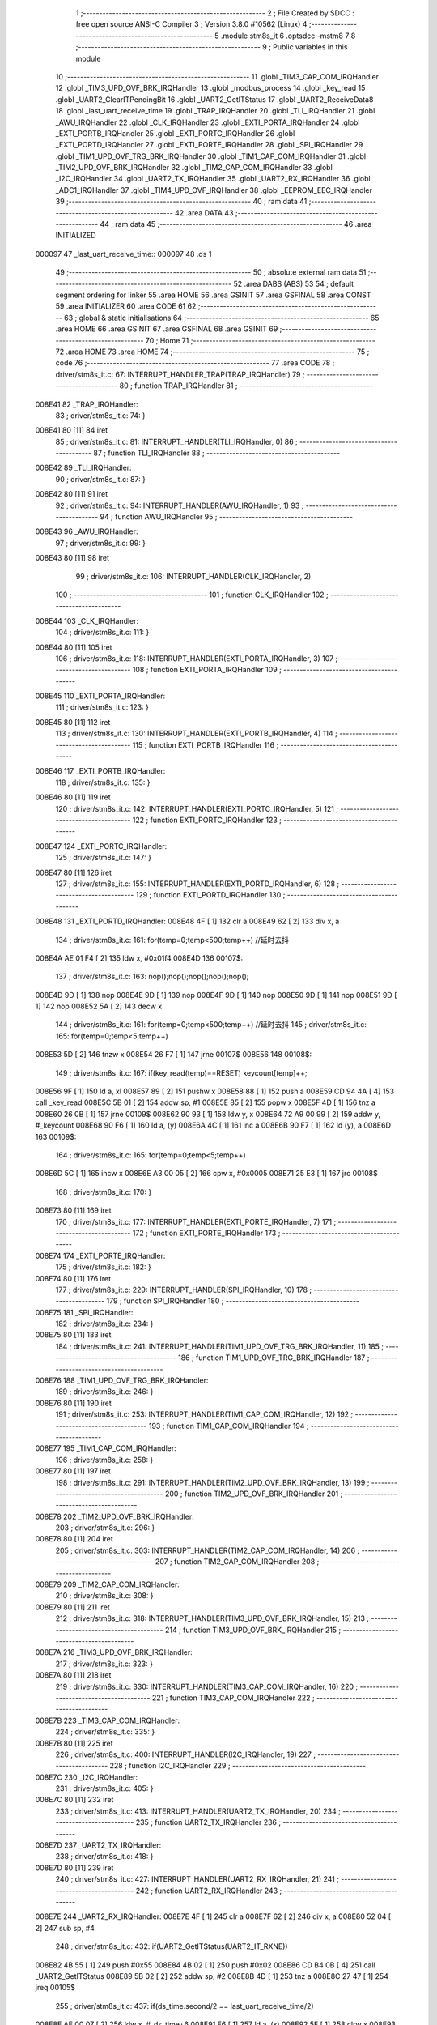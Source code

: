                                       1 ;--------------------------------------------------------
                                      2 ; File Created by SDCC : free open source ANSI-C Compiler
                                      3 ; Version 3.8.0 #10562 (Linux)
                                      4 ;--------------------------------------------------------
                                      5 	.module stm8s_it
                                      6 	.optsdcc -mstm8
                                      7 	
                                      8 ;--------------------------------------------------------
                                      9 ; Public variables in this module
                                     10 ;--------------------------------------------------------
                                     11 	.globl _TIM3_CAP_COM_IRQHandler
                                     12 	.globl _TIM3_UPD_OVF_BRK_IRQHandler
                                     13 	.globl _modbus_process
                                     14 	.globl _key_read
                                     15 	.globl _UART2_ClearITPendingBit
                                     16 	.globl _UART2_GetITStatus
                                     17 	.globl _UART2_ReceiveData8
                                     18 	.globl _last_uart_receive_time
                                     19 	.globl _TRAP_IRQHandler
                                     20 	.globl _TLI_IRQHandler
                                     21 	.globl _AWU_IRQHandler
                                     22 	.globl _CLK_IRQHandler
                                     23 	.globl _EXTI_PORTA_IRQHandler
                                     24 	.globl _EXTI_PORTB_IRQHandler
                                     25 	.globl _EXTI_PORTC_IRQHandler
                                     26 	.globl _EXTI_PORTD_IRQHandler
                                     27 	.globl _EXTI_PORTE_IRQHandler
                                     28 	.globl _SPI_IRQHandler
                                     29 	.globl _TIM1_UPD_OVF_TRG_BRK_IRQHandler
                                     30 	.globl _TIM1_CAP_COM_IRQHandler
                                     31 	.globl _TIM2_UPD_OVF_BRK_IRQHandler
                                     32 	.globl _TIM2_CAP_COM_IRQHandler
                                     33 	.globl _I2C_IRQHandler
                                     34 	.globl _UART2_TX_IRQHandler
                                     35 	.globl _UART2_RX_IRQHandler
                                     36 	.globl _ADC1_IRQHandler
                                     37 	.globl _TIM4_UPD_OVF_IRQHandler
                                     38 	.globl _EEPROM_EEC_IRQHandler
                                     39 ;--------------------------------------------------------
                                     40 ; ram data
                                     41 ;--------------------------------------------------------
                                     42 	.area DATA
                                     43 ;--------------------------------------------------------
                                     44 ; ram data
                                     45 ;--------------------------------------------------------
                                     46 	.area INITIALIZED
      000097                         47 _last_uart_receive_time::
      000097                         48 	.ds 1
                                     49 ;--------------------------------------------------------
                                     50 ; absolute external ram data
                                     51 ;--------------------------------------------------------
                                     52 	.area DABS (ABS)
                                     53 
                                     54 ; default segment ordering for linker
                                     55 	.area HOME
                                     56 	.area GSINIT
                                     57 	.area GSFINAL
                                     58 	.area CONST
                                     59 	.area INITIALIZER
                                     60 	.area CODE
                                     61 
                                     62 ;--------------------------------------------------------
                                     63 ; global & static initialisations
                                     64 ;--------------------------------------------------------
                                     65 	.area HOME
                                     66 	.area GSINIT
                                     67 	.area GSFINAL
                                     68 	.area GSINIT
                                     69 ;--------------------------------------------------------
                                     70 ; Home
                                     71 ;--------------------------------------------------------
                                     72 	.area HOME
                                     73 	.area HOME
                                     74 ;--------------------------------------------------------
                                     75 ; code
                                     76 ;--------------------------------------------------------
                                     77 	.area CODE
                                     78 ;	driver/stm8s_it.c: 67: INTERRUPT_HANDLER_TRAP(TRAP_IRQHandler)
                                     79 ;	-----------------------------------------
                                     80 ;	 function TRAP_IRQHandler
                                     81 ;	-----------------------------------------
      008E41                         82 _TRAP_IRQHandler:
                                     83 ;	driver/stm8s_it.c: 74: }
      008E41 80               [11]   84 	iret
                                     85 ;	driver/stm8s_it.c: 81: INTERRUPT_HANDLER(TLI_IRQHandler, 0)
                                     86 ;	-----------------------------------------
                                     87 ;	 function TLI_IRQHandler
                                     88 ;	-----------------------------------------
      008E42                         89 _TLI_IRQHandler:
                                     90 ;	driver/stm8s_it.c: 87: }
      008E42 80               [11]   91 	iret
                                     92 ;	driver/stm8s_it.c: 94: INTERRUPT_HANDLER(AWU_IRQHandler, 1)
                                     93 ;	-----------------------------------------
                                     94 ;	 function AWU_IRQHandler
                                     95 ;	-----------------------------------------
      008E43                         96 _AWU_IRQHandler:
                                     97 ;	driver/stm8s_it.c: 99: }
      008E43 80               [11]   98 	iret
                                     99 ;	driver/stm8s_it.c: 106: INTERRUPT_HANDLER(CLK_IRQHandler, 2)
                                    100 ;	-----------------------------------------
                                    101 ;	 function CLK_IRQHandler
                                    102 ;	-----------------------------------------
      008E44                        103 _CLK_IRQHandler:
                                    104 ;	driver/stm8s_it.c: 111: }
      008E44 80               [11]  105 	iret
                                    106 ;	driver/stm8s_it.c: 118: INTERRUPT_HANDLER(EXTI_PORTA_IRQHandler, 3)
                                    107 ;	-----------------------------------------
                                    108 ;	 function EXTI_PORTA_IRQHandler
                                    109 ;	-----------------------------------------
      008E45                        110 _EXTI_PORTA_IRQHandler:
                                    111 ;	driver/stm8s_it.c: 123: }
      008E45 80               [11]  112 	iret
                                    113 ;	driver/stm8s_it.c: 130: INTERRUPT_HANDLER(EXTI_PORTB_IRQHandler, 4)
                                    114 ;	-----------------------------------------
                                    115 ;	 function EXTI_PORTB_IRQHandler
                                    116 ;	-----------------------------------------
      008E46                        117 _EXTI_PORTB_IRQHandler:
                                    118 ;	driver/stm8s_it.c: 135: }
      008E46 80               [11]  119 	iret
                                    120 ;	driver/stm8s_it.c: 142: INTERRUPT_HANDLER(EXTI_PORTC_IRQHandler, 5)
                                    121 ;	-----------------------------------------
                                    122 ;	 function EXTI_PORTC_IRQHandler
                                    123 ;	-----------------------------------------
      008E47                        124 _EXTI_PORTC_IRQHandler:
                                    125 ;	driver/stm8s_it.c: 147: }
      008E47 80               [11]  126 	iret
                                    127 ;	driver/stm8s_it.c: 155: INTERRUPT_HANDLER(EXTI_PORTD_IRQHandler, 6)
                                    128 ;	-----------------------------------------
                                    129 ;	 function EXTI_PORTD_IRQHandler
                                    130 ;	-----------------------------------------
      008E48                        131 _EXTI_PORTD_IRQHandler:
      008E48 4F               [ 1]  132 	clr	a
      008E49 62               [ 2]  133 	div	x, a
                                    134 ;	driver/stm8s_it.c: 161: for(temp=0;temp<500;temp++) //延时去抖
      008E4A AE 01 F4         [ 2]  135 	ldw	x, #0x01f4
      008E4D                        136 00107$:
                                    137 ;	driver/stm8s_it.c: 163: nop();nop();nop();nop();nop();
      008E4D 9D               [ 1]  138 	nop
      008E4E 9D               [ 1]  139 	nop
      008E4F 9D               [ 1]  140 	nop
      008E50 9D               [ 1]  141 	nop
      008E51 9D               [ 1]  142 	nop
      008E52 5A               [ 2]  143 	decw	x
                                    144 ;	driver/stm8s_it.c: 161: for(temp=0;temp<500;temp++) //延时去抖
                                    145 ;	driver/stm8s_it.c: 165: for(temp=0;temp<5;temp++)
      008E53 5D               [ 2]  146 	tnzw	x
      008E54 26 F7            [ 1]  147 	jrne	00107$
      008E56                        148 00108$:
                                    149 ;	driver/stm8s_it.c: 167: if(key_read(temp)==RESET) keycount[temp]++;
      008E56 9F               [ 1]  150 	ld	a, xl
      008E57 89               [ 2]  151 	pushw	x
      008E58 88               [ 1]  152 	push	a
      008E59 CD 94 4A         [ 4]  153 	call	_key_read
      008E5C 5B 01            [ 2]  154 	addw	sp, #1
      008E5E 85               [ 2]  155 	popw	x
      008E5F 4D               [ 1]  156 	tnz	a
      008E60 26 0B            [ 1]  157 	jrne	00109$
      008E62 90 93            [ 1]  158 	ldw	y, x
      008E64 72 A9 00 99      [ 2]  159 	addw	y, #_keycount
      008E68 90 F6            [ 1]  160 	ld	a, (y)
      008E6A 4C               [ 1]  161 	inc	a
      008E6B 90 F7            [ 1]  162 	ld	(y), a
      008E6D                        163 00109$:
                                    164 ;	driver/stm8s_it.c: 165: for(temp=0;temp<5;temp++)
      008E6D 5C               [ 1]  165 	incw	x
      008E6E A3 00 05         [ 2]  166 	cpw	x, #0x0005
      008E71 25 E3            [ 1]  167 	jrc	00108$
                                    168 ;	driver/stm8s_it.c: 170: }
      008E73 80               [11]  169 	iret
                                    170 ;	driver/stm8s_it.c: 177: INTERRUPT_HANDLER(EXTI_PORTE_IRQHandler, 7)
                                    171 ;	-----------------------------------------
                                    172 ;	 function EXTI_PORTE_IRQHandler
                                    173 ;	-----------------------------------------
      008E74                        174 _EXTI_PORTE_IRQHandler:
                                    175 ;	driver/stm8s_it.c: 182: }
      008E74 80               [11]  176 	iret
                                    177 ;	driver/stm8s_it.c: 229: INTERRUPT_HANDLER(SPI_IRQHandler, 10)
                                    178 ;	-----------------------------------------
                                    179 ;	 function SPI_IRQHandler
                                    180 ;	-----------------------------------------
      008E75                        181 _SPI_IRQHandler:
                                    182 ;	driver/stm8s_it.c: 234: }
      008E75 80               [11]  183 	iret
                                    184 ;	driver/stm8s_it.c: 241: INTERRUPT_HANDLER(TIM1_UPD_OVF_TRG_BRK_IRQHandler, 11)
                                    185 ;	-----------------------------------------
                                    186 ;	 function TIM1_UPD_OVF_TRG_BRK_IRQHandler
                                    187 ;	-----------------------------------------
      008E76                        188 _TIM1_UPD_OVF_TRG_BRK_IRQHandler:
                                    189 ;	driver/stm8s_it.c: 246: }
      008E76 80               [11]  190 	iret
                                    191 ;	driver/stm8s_it.c: 253: INTERRUPT_HANDLER(TIM1_CAP_COM_IRQHandler, 12)
                                    192 ;	-----------------------------------------
                                    193 ;	 function TIM1_CAP_COM_IRQHandler
                                    194 ;	-----------------------------------------
      008E77                        195 _TIM1_CAP_COM_IRQHandler:
                                    196 ;	driver/stm8s_it.c: 258: }
      008E77 80               [11]  197 	iret
                                    198 ;	driver/stm8s_it.c: 291: INTERRUPT_HANDLER(TIM2_UPD_OVF_BRK_IRQHandler, 13)
                                    199 ;	-----------------------------------------
                                    200 ;	 function TIM2_UPD_OVF_BRK_IRQHandler
                                    201 ;	-----------------------------------------
      008E78                        202 _TIM2_UPD_OVF_BRK_IRQHandler:
                                    203 ;	driver/stm8s_it.c: 296: }
      008E78 80               [11]  204 	iret
                                    205 ;	driver/stm8s_it.c: 303: INTERRUPT_HANDLER(TIM2_CAP_COM_IRQHandler, 14)
                                    206 ;	-----------------------------------------
                                    207 ;	 function TIM2_CAP_COM_IRQHandler
                                    208 ;	-----------------------------------------
      008E79                        209 _TIM2_CAP_COM_IRQHandler:
                                    210 ;	driver/stm8s_it.c: 308: }
      008E79 80               [11]  211 	iret
                                    212 ;	driver/stm8s_it.c: 318: INTERRUPT_HANDLER(TIM3_UPD_OVF_BRK_IRQHandler, 15)
                                    213 ;	-----------------------------------------
                                    214 ;	 function TIM3_UPD_OVF_BRK_IRQHandler
                                    215 ;	-----------------------------------------
      008E7A                        216 _TIM3_UPD_OVF_BRK_IRQHandler:
                                    217 ;	driver/stm8s_it.c: 323: }
      008E7A 80               [11]  218 	iret
                                    219 ;	driver/stm8s_it.c: 330: INTERRUPT_HANDLER(TIM3_CAP_COM_IRQHandler, 16)
                                    220 ;	-----------------------------------------
                                    221 ;	 function TIM3_CAP_COM_IRQHandler
                                    222 ;	-----------------------------------------
      008E7B                        223 _TIM3_CAP_COM_IRQHandler:
                                    224 ;	driver/stm8s_it.c: 335: }
      008E7B 80               [11]  225 	iret
                                    226 ;	driver/stm8s_it.c: 400: INTERRUPT_HANDLER(I2C_IRQHandler, 19)
                                    227 ;	-----------------------------------------
                                    228 ;	 function I2C_IRQHandler
                                    229 ;	-----------------------------------------
      008E7C                        230 _I2C_IRQHandler:
                                    231 ;	driver/stm8s_it.c: 405: }
      008E7C 80               [11]  232 	iret
                                    233 ;	driver/stm8s_it.c: 413: INTERRUPT_HANDLER(UART2_TX_IRQHandler, 20)
                                    234 ;	-----------------------------------------
                                    235 ;	 function UART2_TX_IRQHandler
                                    236 ;	-----------------------------------------
      008E7D                        237 _UART2_TX_IRQHandler:
                                    238 ;	driver/stm8s_it.c: 418: }
      008E7D 80               [11]  239 	iret
                                    240 ;	driver/stm8s_it.c: 427: INTERRUPT_HANDLER(UART2_RX_IRQHandler, 21)
                                    241 ;	-----------------------------------------
                                    242 ;	 function UART2_RX_IRQHandler
                                    243 ;	-----------------------------------------
      008E7E                        244 _UART2_RX_IRQHandler:
      008E7E 4F               [ 1]  245 	clr	a
      008E7F 62               [ 2]  246 	div	x, a
      008E80 52 04            [ 2]  247 	sub	sp, #4
                                    248 ;	driver/stm8s_it.c: 432: if(UART2_GetITStatus(UART2_IT_RXNE))
      008E82 4B 55            [ 1]  249 	push	#0x55
      008E84 4B 02            [ 1]  250 	push	#0x02
      008E86 CD B4 0B         [ 4]  251 	call	_UART2_GetITStatus
      008E89 5B 02            [ 2]  252 	addw	sp, #2
      008E8B 4D               [ 1]  253 	tnz	a
      008E8C 27 47            [ 1]  254 	jreq	00105$
                                    255 ;	driver/stm8s_it.c: 437: if(ds_time.second/2 == last_uart_receive_time/2)
      008E8E AE 00 07         [ 2]  256 	ldw	x, #_ds_time+6
      008E91 F6               [ 1]  257 	ld	a, (x)
      008E92 5F               [ 1]  258 	clrw	x
      008E93 97               [ 1]  259 	ld	xl, a
      008E94 4B 02            [ 1]  260 	push	#0x02
      008E96 4B 00            [ 1]  261 	push	#0x00
      008E98 89               [ 2]  262 	pushw	x
      008E99 CD B9 AC         [ 4]  263 	call	__divsint
      008E9C 5B 04            [ 2]  264 	addw	sp, #4
      008E9E 1F 03            [ 2]  265 	ldw	(0x03, sp), x
      008EA0 5F               [ 1]  266 	clrw	x
      008EA1 C6 00 97         [ 1]  267 	ld	a, _last_uart_receive_time+0
      008EA4 97               [ 1]  268 	ld	xl, a
      008EA5 4B 02            [ 1]  269 	push	#0x02
      008EA7 4B 00            [ 1]  270 	push	#0x00
      008EA9 89               [ 2]  271 	pushw	x
      008EAA CD B9 AC         [ 4]  272 	call	__divsint
      008EAD 5B 04            [ 2]  273 	addw	sp, #4
      008EAF 1F 01            [ 2]  274 	ldw	(0x01, sp), x
      008EB1 1E 03            [ 2]  275 	ldw	x, (0x03, sp)
      008EB3 13 01            [ 2]  276 	cpw	x, (0x01, sp)
      008EB5 26 14            [ 1]  277 	jrne	00102$
                                    278 ;	driver/stm8s_it.c: 439: modbus_buff[modbus_status]=UART2_ReceiveData8();
      008EB7 5F               [ 1]  279 	clrw	x
      008EB8 C6 00 98         [ 1]  280 	ld	a, _modbus_status+0
      008EBB 97               [ 1]  281 	ld	xl, a
      008EBC 1C 00 11         [ 2]  282 	addw	x, #_modbus_buff
      008EBF 89               [ 2]  283 	pushw	x
      008EC0 CD B3 1A         [ 4]  284 	call	_UART2_ReceiveData8
      008EC3 85               [ 2]  285 	popw	x
      008EC4 F7               [ 1]  286 	ld	(x), a
                                    287 ;	driver/stm8s_it.c: 440: modbus_status++;
      008EC5 72 5C 00 98      [ 1]  288 	inc	_modbus_status+0
      008EC9 20 0A            [ 2]  289 	jra	00105$
      008ECB                        290 00102$:
                                    291 ;	driver/stm8s_it.c: 444: modbus_buff[0]=UART2_ReceiveData8();
      008ECB CD B3 1A         [ 4]  292 	call	_UART2_ReceiveData8
      008ECE C7 00 11         [ 1]  293 	ld	_modbus_buff, a
                                    294 ;	driver/stm8s_it.c: 445: modbus_status=1;
      008ED1 35 01 00 98      [ 1]  295 	mov	_modbus_status+0, #0x01
      008ED5                        296 00105$:
                                    297 ;	driver/stm8s_it.c: 450: if(modbus_status>7)
      008ED5 C6 00 98         [ 1]  298 	ld	a, _modbus_status+0
      008ED8 A1 07            [ 1]  299 	cp	a, #0x07
      008EDA 23 07            [ 2]  300 	jrule	00107$
                                    301 ;	driver/stm8s_it.c: 452: modbus_process();
      008EDC CD 92 1B         [ 4]  302 	call	_modbus_process
                                    303 ;	driver/stm8s_it.c: 453: modbus_status=0;
      008EDF 72 5F 00 98      [ 1]  304 	clr	_modbus_status+0
      008EE3                        305 00107$:
                                    306 ;	driver/stm8s_it.c: 456: last_uart_receive_time=ds_time.second;
      008EE3 AE 00 07         [ 2]  307 	ldw	x, #_ds_time+6
      008EE6 F6               [ 1]  308 	ld	a, (x)
      008EE7 C7 00 97         [ 1]  309 	ld	_last_uart_receive_time+0, a
                                    310 ;	driver/stm8s_it.c: 457: UART2_ClearITPendingBit(UART2_IT_RXNE);
      008EEA 4B 55            [ 1]  311 	push	#0x55
      008EEC 4B 02            [ 1]  312 	push	#0x02
      008EEE CD B4 A7         [ 4]  313 	call	_UART2_ClearITPendingBit
      008EF1 5B 02            [ 2]  314 	addw	sp, #2
                                    315 ;	driver/stm8s_it.c: 460: if(UART2_GetITStatus(UART2_IT_OR))
      008EF3 4B 35            [ 1]  316 	push	#0x35
      008EF5 4B 02            [ 1]  317 	push	#0x02
      008EF7 CD B4 0B         [ 4]  318 	call	_UART2_GetITStatus
      008EFA 5B 02            [ 2]  319 	addw	sp, #2
      008EFC 4D               [ 1]  320 	tnz	a
      008EFD 27 09            [ 1]  321 	jreq	00110$
                                    322 ;	driver/stm8s_it.c: 462: UART2_ClearITPendingBit(UART2_IT_OR);
      008EFF 4B 35            [ 1]  323 	push	#0x35
      008F01 4B 02            [ 1]  324 	push	#0x02
      008F03 CD B4 A7         [ 4]  325 	call	_UART2_ClearITPendingBit
      008F06 5B 02            [ 2]  326 	addw	sp, #2
      008F08                        327 00110$:
                                    328 ;	driver/stm8s_it.c: 465: }
      008F08 5B 04            [ 2]  329 	addw	sp, #4
      008F0A 80               [11]  330 	iret
                                    331 ;	driver/stm8s_it.c: 514: INTERRUPT_HANDLER(ADC1_IRQHandler, 22)
                                    332 ;	-----------------------------------------
                                    333 ;	 function ADC1_IRQHandler
                                    334 ;	-----------------------------------------
      008F0B                        335 _ADC1_IRQHandler:
                                    336 ;	driver/stm8s_it.c: 519: }
      008F0B 80               [11]  337 	iret
                                    338 ;	driver/stm8s_it.c: 540: INTERRUPT_HANDLER(TIM4_UPD_OVF_IRQHandler, 23)
                                    339 ;	-----------------------------------------
                                    340 ;	 function TIM4_UPD_OVF_IRQHandler
                                    341 ;	-----------------------------------------
      008F0C                        342 _TIM4_UPD_OVF_IRQHandler:
                                    343 ;	driver/stm8s_it.c: 545: }
      008F0C 80               [11]  344 	iret
                                    345 ;	driver/stm8s_it.c: 553: INTERRUPT_HANDLER(EEPROM_EEC_IRQHandler, 24)
                                    346 ;	-----------------------------------------
                                    347 ;	 function EEPROM_EEC_IRQHandler
                                    348 ;	-----------------------------------------
      008F0D                        349 _EEPROM_EEC_IRQHandler:
                                    350 ;	driver/stm8s_it.c: 558: }
      008F0D 80               [11]  351 	iret
                                    352 	.area CODE
                                    353 	.area CONST
                                    354 	.area INITIALIZER
      008704                        355 __xinit__last_uart_receive_time:
      008704 00                     356 	.db #0x00	; 0
                                    357 	.area CABS (ABS)

